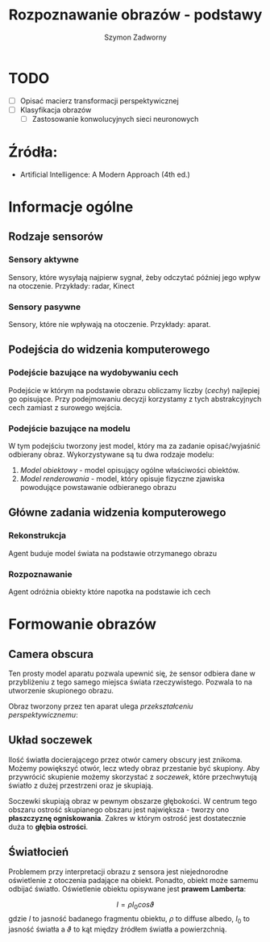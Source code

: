 #+TITLE: Rozpoznawanie obrazów - podstawy
#+AUTHOR: Szymon Zadworny

* TODO
- [ ] Opisać macierz transformacji perspektywicznej
- [ ] Klasyfikacja obrazów
  - [ ] Zastosowanie konwolucyjnych sieci neuronowych

* Źródła:
- Artificial Intelligence: A Modern Approach (4th ed.)

* Informacje ogólne
** Rodzaje sensorów
*** Sensory aktywne
Sensory, które wysyłają najpierw sygnał, żeby odczytać później jego wpływ na otoczenie.
Przykłady: radar, Kinect

*** Sensory pasywne
Sensory, które nie wpływają na otoczenie. Przykłady: aparat.

** Podejścia do widzenia komputerowego
*** Podejście bazujące na wydobywaniu cech
Podejście w którym na podstawie obrazu obliczamy liczby (/cechy/) najlepiej go opisujące. Przy podejmowaniu decyzji korzystamy z tych abstrakcyjnych cech zamiast z surowego wejścia.

*** Podejście bazujące na modelu
W tym podejściu tworzony jest model, który ma za zadanie opisać/wyjaśnić odbierany obraz. Wykorzystywane są tu dwa rodzaje modelu:
1) /Model obiektowy/ - model opisujący ogólne właściwości obiektów.
2) /Model renderowania/ - model, który opisuje fizyczne zjawiska powodujące powstawanie odbieranego obrazu

** Główne zadania widzenia komputerowego
*** Rekonstrukcja
Agent buduje model świata na podstawie otrzymanego obrazu

*** Rozpoznawanie
Agent odróżnia obiekty które napotka na podstawie ich cech

* Formowanie obrazów
** Camera obscura
Ten prosty model aparatu pozwala upewnić się, że sensor odbiera dane w przybliżeniu z tego samego miejsca świata rzeczywistego. Pozwala to na utworzenie skupionego obrazu.

[[./images/camera_obscura.png]]

Obraz tworzony przez ten aparat ulega /przekształceniu perspektywicznemu/:

\begin{equation*}
\begin{cases}
x = \frac{-fX}{Z} \\
y = \frac{-fY}{Z}
\end{cases}
\end{equation*}

** Układ soczewek
Ilość światła docierającego przez otwór camery obscury jest znikoma. Możemy powiększyć otwór, lecz wtedy obraz przestanie być skupiony. Aby przywrócić skupienie możemy skorzystać z /soczewek/, które przechwytują światło z dużej przestrzeni oraz je skupiają.

Soczewki skupiają obraz w pewnym obszarze głębokości. W centrum tego obszaru ostrość skupianego obszaru jest największa - tworzy ono *płaszczyznę ogniskowania*. Zakres w którym ostrość jest dostatecznie duża to *głębia ostrości*.

** Światłocień
[[./images/diffuse.png]]

Problemem przy interpretacji obrazu z sensora jest niejednorodne oświetlenie z otoczenia padające na obiekt. Ponadto, obiekt może samemu odbijać światło. Oświetlenie obiektu opisywane jest *prawem Lamberta*:

$$I = \rho I_0 cos\vartheta$$
gdzie $I$ to jasność badanego fragmentu obiektu, $\rho$ to diffuse albedo, $I_0$ to jasność światła a $\vartheta$ to kąt między źródłem światła a powierzchnią.
